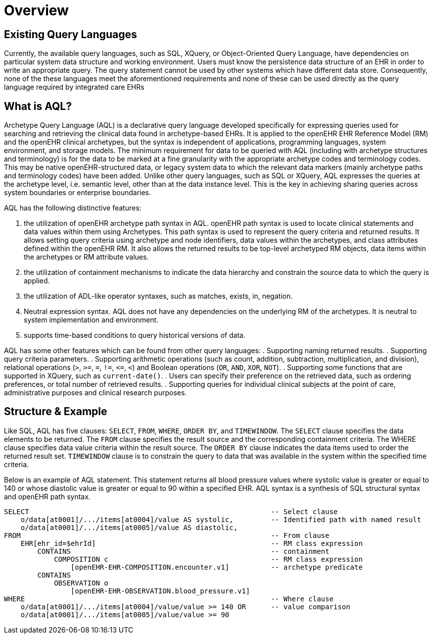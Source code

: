 = Overview

== Existing Query Languages

Currently, the available query languages, such as SQL, XQuery, or Object-Oriented Query Language, have dependencies on particular system data structure and working environment. Users must know the persistence data structure of an EHR in order to write an appropriate query. The query statement cannot be used by other systems which have different data store. Consequently, none of the these languages meet the aforementioned requirements and none of these can be used directly as the query language required by integrated care EHRs

== What is AQL?

Archetype Query Language (AQL) is a declarative query language developed specifically for expressing queries used for searching and retrieving the clinical data found in archetype-based EHRs. It is applied to the openEHR EHR Reference Model (RM) and the openEHR clinical archetypes, but the syntax is independent of applications, programming languages, system environment, and storage models. The minimum requirement for data to be queried with AQL (including with archetype structures and terminology) is for the data to be marked at a fine granularity with the appropriate archetype codes and terminology codes. This may be native openEHR-structured data, or legacy system data to which the relevant data markers (mainly archetype paths and terminology codes) have been added. Unlike other query languages, such as SQL or XQuery, AQL expresses the queries at the archetype level, i.e. semantic level, other than at the data instance level. This is the key in achieving sharing queries across system boundaries or enterprise boundaries.

AQL has the following distinctive features:

. the utilization of openEHR archetype path syntax in AQL. openEHR path syntax is used to locate clinical statements and data values within them using Archetypes. This path syntax is used to represent the query criteria and returned results. It allows setting query criteria using archetype and node identifiers, data values within the archetypes, and class attributes defined within the openEHR RM. It also allows the returned results to be top-level archetyped RM objects, data items within the archetypes or RM attribute values.
. the utilization of containment mechanisms to indicate the data hierarchy and constrain the source data to which the query is applied.
. the utilization of ADL-like operator syntaxes, such as matches, exists, in, negation.
. Neutral expression syntax. AQL does not have any dependencies on the underlying RM of the archetypes. It is neutral to system implementation and environment.
. supports time-based conditions to query historical versions of data.

AQL has some other features which can be found from other query languages:
. Supporting naming returned results.
. Supporting query criteria parameters.
. Supporting arithmetic operations (such as count, addition, subtraction, multiplication, and division), relational operations (`>`, `>=`, `=`, `!=`, `\<=`, `<`) and Boolean operations (`OR`, `AND`, `XOR`, `NOT`).
. Supporting some functions that are supported in XQuery, such as `current-date()`.
. Users can specify their preference on the retrieved data, such as ordering preferences, or total number of retrieved results.
. Supporting queries for individual clinical subjects at the point of care, administrative purposes and clinical research purposes.

== Structure & Example

Like SQL, AQL has five clauses: `SELECT`, `FROM`, `WHERE`, `ORDER BY`, and `TIMEWINDOW`. The `SELECT` clause specifies the data elements to be returned. The `FROM` clause specifies the result source and the corresponding containment criteria. The WHERE clause specifies data value criteria within the result source. The `ORDER BY` clause indicates the data items used to order the returned result set. `TIMEWINDOW` clause is to constrain the query to data that was available in the system within the specified time criteria.

Below is an example of AQL statement. This statement returns all blood pressure values where systolic value is greater or equal to 140 or whose diastolic value is greater or equal to 90 within a specified EHR. AQL syntax is a synthesis of SQL structural syntax and openEHR path syntax.

----
SELECT                                                          -- Select clause
    o/data[at0001]/.../items[at0004]/value AS systolic,         -- Identified path with named result
    o/data[at0001]/.../items[at0005]/value AS diastolic,
FROM                                                            -- From clause
    EHR[ehr_id=$ehrId]                                          -- RM class expression
        CONTAINS                                                -- containment
            COMPOSITION c                                       -- RM class expression
                [openEHR-EHR-COMPOSITION.encounter.v1]          -- archetype predicate
        CONTAINS
            OBSERVATION o
                [openEHR-EHR-OBSERVATION.blood_pressure.v1]
WHERE                                                           -- Where clause
    o/data[at0001]/.../items[at0004]/value/value >= 140 OR      -- value comparison
    o/data[at0001]/.../items[at0005]/value/value >= 90
----
